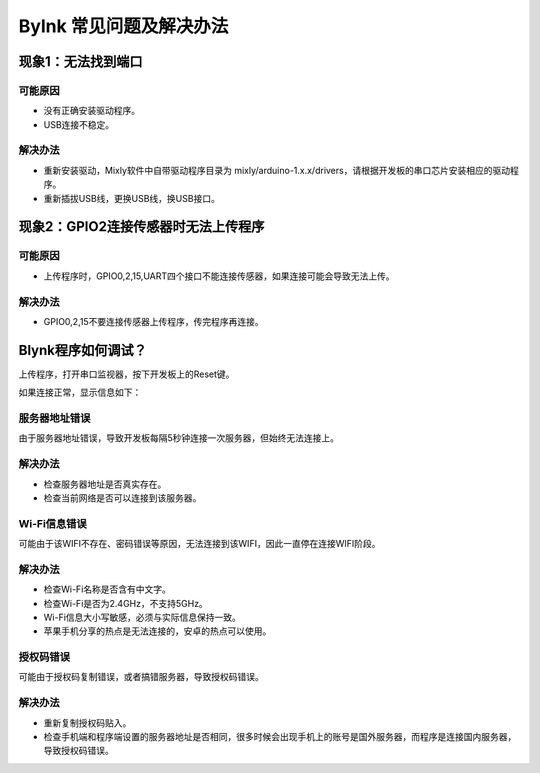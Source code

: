 Bylnk 常见问题及解决办法
===========================

现象1：无法找到端口
-------------------

可能原因
++++++++++++++++++
* 没有正确安装驱动程序。
* USB连接不稳定。

解决办法
+++++++++++++++++

* 重新安装驱动，Mixly软件中自带驱动程序目录为 mixly/\arduino-1.x.x/\drivers，请根据开发板的串口芯片安装相应的驱动程序。
* 重新插拔USB线，更换USB线，换USB接口。

现象2：GPIO2连接传感器时无法上传程序
---------------------------------------

可能原因
++++++++++++++++++
* 上传程序时，GPIO0,2,15,UART四个接口不能连接传感器，如果连接可能会导致无法上传。

解决办法
+++++++++++++++++
* GPIO0,2,15不要连接传感器上传程序，传完程序再连接。


Blynk程序如何调试？
---------------------------------------
上传程序，打开串口监视器，按下开发板上的Reset键。

如果连接正常，显示信息如下：

.. code-block:: c
	:linenos:

	[60] Connecting to Xiaomi_0432
	[564] Connected to WiFi
	[564] IP: 192.168.31.79
	[564] 
	    ___  __          __
	   / _ )/ /_ _____  / /__
	  / _  / / // / _ \/  '_/
	 /____/_/\_, /_//_/_/\_\
	        /___/ v0.6.1 on ESP8266
	[638] Connecting to 116.62.49.166
	[708] Ready (ping: 10ms).



服务器地址错误
++++++++++++++++++

.. code-block:: c
	:linenos:

	[59] Connecting to Xiaomi_0432
	[2064] Connected to WiFi
	[2064] IP: 192.168.31.79
	[2064] 
	    ___  __          __
	   / _ )/ /_ _____  / /__
	  / _  / / // / _ \/  '_/
	 /____/_/\_, /_//_/_/\_\
	        /___/ v0.6.1 on ESP8266
	[2141] Connecting to 116.62.49.16
	[7142] Connecting to 116.62.49.16
	[12143] Connecting to 116.62.49.16

由于服务器地址错误，导致开发板每隔5秒钟连接一次服务器，但始终无法连接上。

解决办法
++++++++++++++++
* 检查服务器地址是否真实存在。
* 检查当前网络是否可以连接到该服务器。

Wi-Fi信息错误
++++++++++++++++++

.. code-block:: c
	:linenos:

	 Connecting to Xiaomi_0432


可能由于该WIFI不存在、密码错误等原因，无法连接到该WIFI，因此一直停在连接WIFI阶段。

解决办法
++++++++++++++++++
* 检查Wi-Fi名称是否含有中文字。
* 检查Wi-Fi是否为2.4GHz，不支持5GHz。
* Wi-Fi信息大小写敏感，必须与实际信息保持一致。
* 苹果手机分享的热点是无法连接的，安卓的热点可以使用。


授权码错误
++++++++++++++++++

.. code-block:: c
	:linenos:

	[59] Connecting to Xiaomi_0432
	[1063] Connected to WiFi
	[1063] IP: 192.168.31.79
	[1064] 
	    ___  __          __
	   / _ )/ /_ _____  / /__
	  / _  / / // / _ \/  '_/
	 /____/_/\_, /_//_/_/\_\
	        /___/ v0.6.1 on ESP8266
	[1140] Connecting to 116.62.49.166
	[1212] Invalid auth token
	[10139] Connecting to 116.62.49.166
	[10161] Invalid auth token

可能由于授权码复制错误，或者搞错服务器，导致授权码错误。

解决办法
++++++++++++++++
* 重新复制授权码贴入。
* 检查手机端和程序端设置的服务器地址是否相同，很多时候会出现手机上的账号是国外服务器，而程序是连接国内服务器，导致授权码错误。

